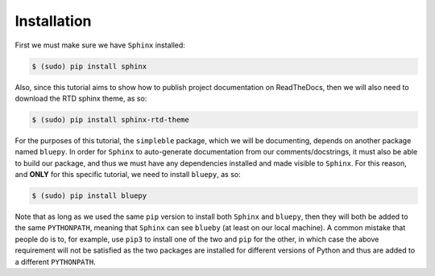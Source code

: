 .. _installation:

Installation
============

First we must make sure we have ``Sphinx`` installed:

.. code-block:: bash

   $ (sudo) pip install sphinx

Also, since this tutorial aims to show how to publish project documentation on ReadTheDocs, then we will also need to download the RTD sphinx theme, as so:

.. code-block:: bash

   $ (sudo) pip install sphinx-rtd-theme

For the purposes of this tutorial, the ``simpleble`` package, which we will be documenting, depends on another package named ``bluepy``. In order for ``Sphinx`` to auto-generate documentation from our comments/docstrings, it must also be able to build our package, and thus we must have any dependencies installed and made visible to ``Sphinx``. For this reason, and **ONLY** for this specific tutorial, we need to install ``bluepy``, as so:

.. code-block:: bash

   $ (sudo) pip install bluepy

Note that as long as we used the same ``pip`` version to install both ``Sphinx`` and ``bluepy``, then they will both be added to the same ``PYTHONPATH``, meaning that ``Sphinx`` can see ``blueby`` (at least on our local machine). A common mistake that people do is to, for example, use ``pip3`` to install one of the two and ``pip`` for the other, in which case the above requirement will not be satisfied as the two packages are installed for different versions of Python and thus are added to a different ``PYTHONPATH``.


